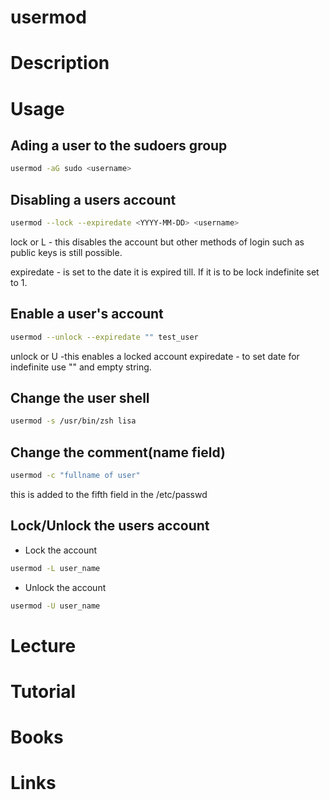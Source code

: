 #+TAGS: user_modification user


* usermod
* Description
* Usage
** Ading a user to the sudoers group
#+BEGIN_SRC sh
usermod -aG sudo <username>
#+END_SRC

** Disabling a users account
#+BEGIN_SRC sh
usermod --lock --expiredate <YYYY-MM-DD> <username>
#+END_SRC
lock or L - this disables the account but other methods of login such as
public keys is still possible.

expiredate - is set to the date it is expired till. If it is to be lock
indefinite set to 1.

** Enable a user's account
#+BEGIN_SRC sh
usermod --unlock --expiredate "" test_user
#+END_SRC
unlock or U -this enables a locked account
expiredate - to set date for indefinite use "" and empty string.

** Change the user shell
#+BEGIN_SRC sh
usermod -s /usr/bin/zsh lisa
#+END_SRC
** Change the comment(name field)
#+BEGIN_SRC sh
usermod -c "fullname of user"
#+END_SRC
this is added to the fifth field in the /etc/passwd

** Lock/Unlock the users account
- Lock the account
#+BEGIN_SRC sh
usermod -L user_name
#+END_SRC

- Unlock the account
#+BEGIN_SRC sh
usermod -U user_name
#+END_SRC

* Lecture
* Tutorial
* Books
* Links
